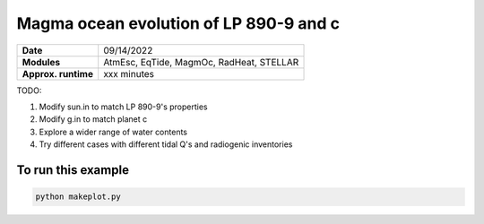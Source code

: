 Magma ocean evolution of LP 890-9 and c
============================================

=========================   ========================================
**Date**                    09/14/2022
**Modules**                 AtmEsc, EqTide, MagmOc, RadHeat, STELLAR
**Approx. runtime**         xxx minutes
=========================   ========================================

TODO:

1. Modify sun.in to match LP 890-9's properties
2. Modify g.in to match planet c
3. Explore a wider range of water contents
4. Try different cases with different tidal Q's and radiogenic inventories

To run this example
-------------------

.. code-block:: bash

    python makeplot.py

